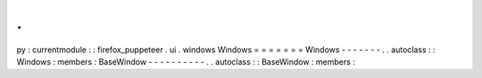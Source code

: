 .
.
py
:
currentmodule
:
:
firefox_puppeteer
.
ui
.
windows
Windows
=
=
=
=
=
=
=
Windows
-
-
-
-
-
-
-
.
.
autoclass
:
:
Windows
:
members
:
BaseWindow
-
-
-
-
-
-
-
-
-
-
.
.
autoclass
:
:
BaseWindow
:
members
:
